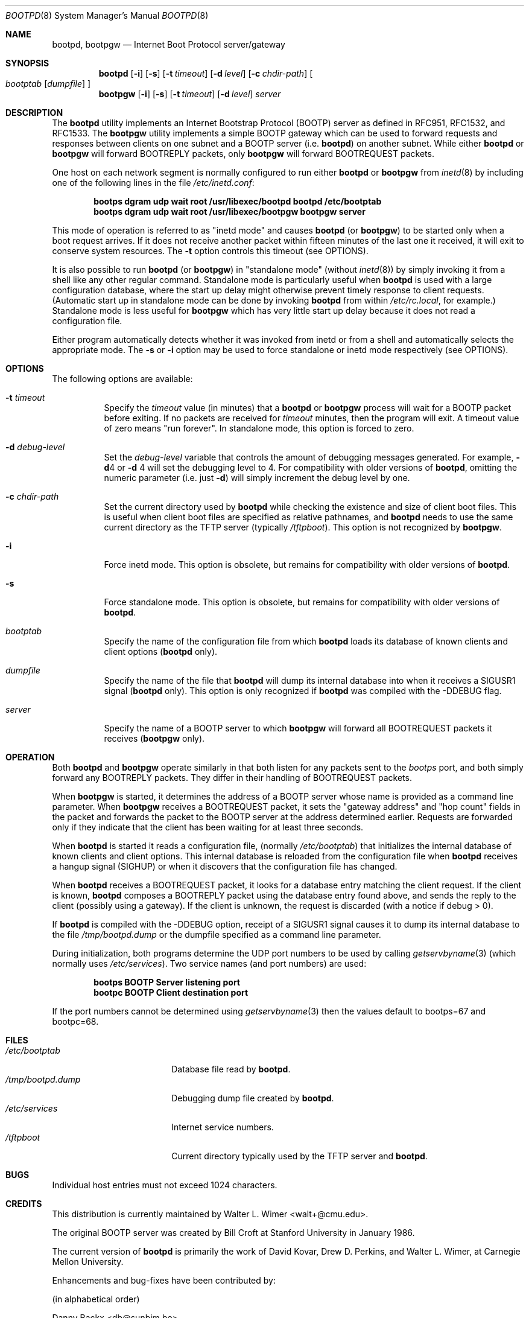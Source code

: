 .\" Copyright (c) 1988, 1989, 1991 Carnegie Mellon University
.\"
.\" $FreeBSD$
.\"
.Dd November 6, 1993
.Dt BOOTPD 8
.Os
.Sh NAME
.Nm bootpd , bootpgw
.Nd Internet Boot Protocol server/gateway
.Sh SYNOPSIS
.Nm
.Op Fl i
.Op Fl s
.Op Fl t Ar timeout
.Op Fl d Ar level
.Op Fl c Ar chdir-path
.Oo
.Ar bootptab
.Op Ar dumpfile
.Oc
.Nm bootpgw
.Op Fl i
.Op Fl s
.Op Fl t Ar timeout
.Op Fl d Ar level
.Ar server
.Sh DESCRIPTION
The
.Nm
utility
implements an Internet Bootstrap Protocol (BOOTP) server as defined in
RFC951, RFC1532, and RFC1533.
The
.Nm bootpgw
utility implements a simple BOOTP gateway which can be used to forward
requests and responses between clients on one subnet and a
BOOTP server (i.e.\&
.Nm )
on another subnet. While either
.Nm
or
.Nm bootpgw
will forward BOOTREPLY packets, only
.Nm bootpgw
will forward BOOTREQUEST packets.
.Pp
One host on each network segment is normally configured to run either
.Nm
or
.Nm bootpgw
from
.Xr inetd 8
by including one of the following lines in the file
.Pa /etc/inetd.conf :
.Pp
.Dl bootps dgram udp wait root /usr/libexec/bootpd bootpd /etc/bootptab
.Dl bootps dgram udp wait root /usr/libexec/bootpgw bootpgw server
.Pp
This mode of operation is referred to as "inetd mode" and causes
.Nm
(or
.Nm bootpgw )
to be started only when a boot request arrives.  If it does not
receive another packet within fifteen minutes of the last one
it received, it will exit to conserve system resources.  The
.Fl t
option controls this timeout (see OPTIONS).
.Pp
It is also possible to run
.Nm
(or
.Nm bootpgw )
in "standalone mode" (without
.Xr inetd 8 )
by simply invoking it from a shell like any other regular command.
Standalone mode is particularly useful when
.Nm
is used with a large configuration database, where the start up
delay might otherwise prevent timely response to client requests.
(Automatic start up in standalone mode can be done by invoking
.Nm
from within
.Pa /etc/rc.local ,
for example.)
Standalone mode is less useful for
.Nm bootpgw
which
has very little start up delay because
it does not read a configuration file.
.Pp
Either program automatically detects whether it was invoked from inetd
or from a shell and automatically selects the appropriate mode.
The
.Fl s
or
.Fl i
option may be used to force standalone or inetd mode respectively
(see OPTIONS).
.Sh OPTIONS
The following options are available:
.Bl -tag -width indent
.It Fl t Ar timeout
Specify the
.Ar timeout
value (in minutes) that a
.Nm
or
.Nm bootpgw
process will wait for a BOOTP packet before exiting.
If no packets are received for
.Ar timeout
minutes, then the program will exit.
A timeout value of zero means "run forever".
In standalone mode, this option is forced to zero.
.It Fl d Ar debug-level
Set the
.Ar debug-level
variable that controls the amount of debugging messages generated.
For example,
.Fl d Ns 4
or
.Fl d
4 will set the debugging level to 4.
For compatibility with older versions of
.Nm ,
omitting the numeric parameter (i.e. just
.Fl d )
will simply increment the debug level by one.
.It Fl c Ar chdir-path
Set the current directory used by
.Nm
while checking the existence and size of client boot files.  This is
useful when client boot files are specified as relative pathnames, and
.Nm
needs to use the same current directory as the TFTP server
(typically
.Pa /tftpboot ) .
This option is not recognized by
.Nm bootpgw .
.It Fl i
Force inetd mode.  This option is obsolete, but remains for
compatibility with older versions of
.Nm .
.It Fl s
Force standalone mode.  This option is obsolete, but remains for
compatibility with older versions of
.Nm .
.It Ar bootptab
Specify the name of the configuration file from which
.Nm
loads its database of known clients and client options
.No ( Nm
only).
.It Ar dumpfile
Specify the name of the file that
.Nm
will dump its internal database into when it receives a
SIGUSR1 signal
.No ( Nm
only). This option is only recognized if
.Nm
was compiled with the -DDEBUG flag.
.It Ar server
Specify the name of a BOOTP server to which
.Nm bootpgw
will forward all BOOTREQUEST packets it receives
.Pf ( Nm bootpgw
only).
.El
.Sh OPERATION
Both
.Nm
and
.Nm bootpgw
operate similarly in that both listen for any packets sent to the
.Em bootps
port, and both simply forward any BOOTREPLY packets.
They differ in their handling of BOOTREQUEST packets.
.Pp
When
.Nm bootpgw
is started, it determines the address of a BOOTP server
whose name is provided as a command line parameter.  When
.Nm bootpgw
receives a BOOTREQUEST packet, it sets the "gateway address"
and "hop count" fields in the packet and forwards the packet
to the BOOTP server at the address determined earlier.
Requests are forwarded only if they indicate that
the client has been waiting for at least three seconds.
.Pp
When
.Nm
is started it reads a configuration file, (normally
.Pa /etc/bootptab )
that initializes the internal database of known clients and client
options.  This internal database is reloaded
from the configuration file when
.Nm
receives a hangup signal (SIGHUP) or when it discovers that the
configuration file has changed.
.Pp
When
.Nm
receives a BOOTREQUEST packet, it
.\" checks the modification time of the
.\" configuration file and reloads the database if necessary.  Then it
looks for a database entry matching the client request.
If the client is known,
.Nm
composes a BOOTREPLY packet using the database entry found above,
and sends the reply to the client (possibly using a gateway).
If the client is unknown, the request is discarded
(with a notice if debug > 0).
.Pp
If
.Nm
is compiled with the -DDEBUG option, receipt of a SIGUSR1 signal causes
it to dump its internal database to the file
.Pa /tmp/bootpd.dump
or the dumpfile specified as a command line parameter.
.Pp
During initialization, both programs
determine the UDP port numbers to be used by calling
.Xr getservbyname 3
(which normally uses
.Pa /etc/services ) .
Two service names (and port numbers) are used:
.Pp
.Dl bootps BOOTP Server listening port
.Dl bootpc BOOTP Client destination port
.Pp
If the port numbers cannot be determined using
.Xr getservbyname 3
then the values default to bootps=67 and bootpc=68.
.Sh FILES
.Bl -tag -width /tmp/bootpd.dump -compact
.It Pa /etc/bootptab
Database file read by
.Nm .
.It Pa /tmp/bootpd.dump
Debugging dump file created by
.Nm .
.It Pa /etc/services
Internet service numbers.
.It Pa /tftpboot
Current directory typically used by the TFTP server and
.Nm .
.El
.Sh BUGS
Individual host entries must not exceed 1024 characters.
.Sh CREDITS
This distribution is currently maintained by
.An Walter L. Wimer Aq walt+@cmu.edu .
.Pp
The original BOOTP server was created by
.An Bill Croft
at Stanford University in January 1986.
.Pp
The current version of
.Nm
is primarily the work of
.An David Kovar ,
.An Drew D. Perkins ,
and
.An Walter L. Wimer ,
at Carnegie Mellon University.
.Pp
Enhancements and bug-fixes have been contributed by:
.Pp
(in alphabetical order)
.Pp
.An -split
.An Danny Backx Aq db@sunbim.be
.An John Brezak Aq brezak@ch.hp.com
.An Frank da Cruz Aq fdc@cc.columbia.edu
.An David R. Linn Aq drl@vuse.vanderbilt.edu
.An Jim McKim Aq mckim@lerc.nasa.gov
.An Gordon W. Ross Aq gwr@mc.com
.An Jason Zions Aq jazz@hal.com .
.Sh "SEE ALSO"
.Xr bootptab 5 ,
.Xr inetd 8 ,
.Xr tftpd 8
.Pp
DARPA Internet Request For Comments:
.Bl -tag -width RFC1533 -compact
.It RFC951
Bootstrap Protocol
.It RFC1532
Clarifications and Extensions for the Bootstrap Protocol
.It RFC1533
DHCP Options and BOOTP Vendor Extensions
.El
